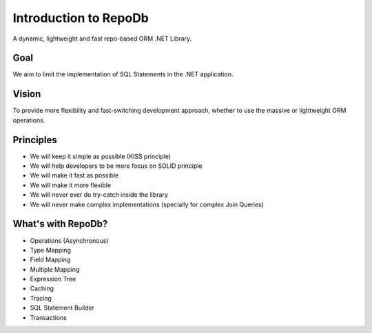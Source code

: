 Introduction to RepoDb
======================

A dynamic, lightweight and fast repo-based ORM .NET Library.

Goal
----

We aim to limit the implementation of SQL Statements in the .NET application.

Vision
------

To provide more flexibility and fast-switching development approach, whether to use the massive or lightweight ORM operations.

Principles
----------

* We will keep it simple as possible (KISS principle)
* We will help developers to be more focus on SOLID principle
* We will make it fast as possible
* We will make it more flexible
* We will never ever do try-catch inside the library
* We will never make complex implementations (specially for complex Join Queries)

What's with RepoDb?
-------------------

* Operations (Asynchronous)
* Type Mapping
* Field Mapping
* Multiple Mapping
* Expression Tree
* Caching
* Tracing
* SQL Statement Builder
* Transactions
